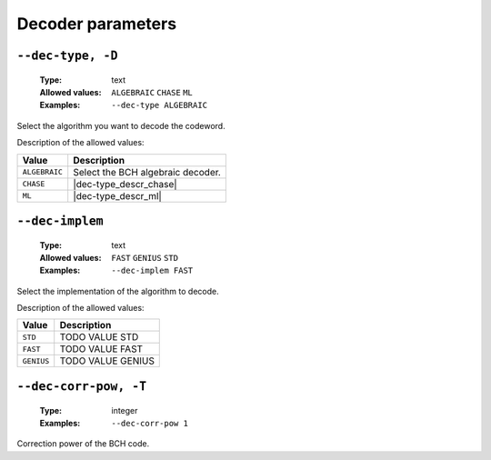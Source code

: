 .. _dec-bch-decoder-parameters:

Decoder parameters
------------------

.. _dec-bch-dec-type:

``--dec-type, -D``
""""""""""""""""""

   :Type: text
   :Allowed values: ``ALGEBRAIC`` ``CHASE`` ``ML``
   :Examples: ``--dec-type ALGEBRAIC``

Select the algorithm you want to decode the codeword.

Description of the allowed values:

+---------------+----------------------------+
| Value         | Description                |
+===============+============================+
| ``ALGEBRAIC`` | |dec-type_descr_algebraic| |
+---------------+----------------------------+
| ``CHASE``     | |dec-type_descr_chase|     |
+---------------+----------------------------+
| ``ML``        | |dec-type_descr_ml|        |
+---------------+----------------------------+

.. |dec-type_descr_algebraic| replace:: Select the BCH algebraic decoder.
.. |dec-type_descr_chase| replace:: See the common :ref:`dec-common-dec-type`
   parameter.
.. |dec-type_descr_ml| replace:: See the common :ref:`dec-common-dec-type`
   parameter.

.. _dec-bch-dec-implem:

``--dec-implem``
""""""""""""""""

   :Type: text
   :Allowed values: ``FAST`` ``GENIUS`` ``STD``
   :Examples: ``--dec-implem FAST``

Select the implementation of the algorithm to decode.

Description of the allowed values:

+------------+---------------------------+
| Value      | Description               |
+============+===========================+
| ``STD``    | |dec-implem_descr_std|    |
+------------+---------------------------+
| ``FAST``   | |dec-implem_descr_fast|   |
+------------+---------------------------+
| ``GENIUS`` | |dec-implem_descr_genius| |
+------------+---------------------------+

.. |dec-implem_descr_std| replace:: TODO VALUE STD
.. |dec-implem_descr_fast| replace:: TODO VALUE FAST
.. |dec-implem_descr_genius| replace:: TODO VALUE GENIUS

.. _dec-bch-dec-corr-pow:

``--dec-corr-pow, -T``
""""""""""""""""""""""

   :Type: integer
   :Examples: ``--dec-corr-pow 1``

Correction power of the BCH code.